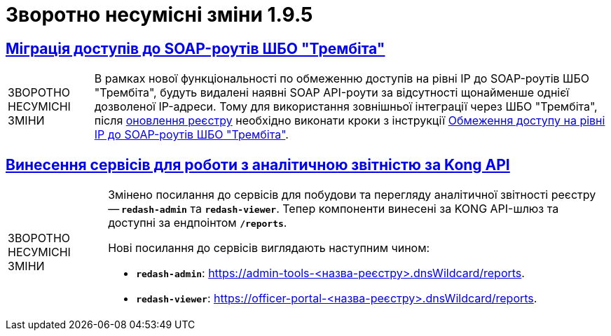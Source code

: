 //:toc: auto
:toclevels:
:toc-title: ЗМІСТ
:sectnums:
:sectnumlevels:
:sectanchors:
:experimental:
:important-caption: ВАЖЛИВО
:note-caption: ПОКРАЩЕНО
:tip-caption: РОЗРОБЛЕНО
:warning-caption: ЗВОРОТНО НЕСУМІСНІ ЗМІНИ
:caution-caption: ІНШЕ
:example-caption: Приклад
//:last-update-label: 24.01.2023
:sectlinks:

= Зворотно несумісні зміни 1.9.5

== Міграція доступів до SOAP-роутів ШБО "Трембіта"

[WARNING]
====
В рамках нової функціональності по обмеженню доступів на рівні IP до SOAP-роутів ШБО "Трембіта", будуть видалені наявні SOAP API-роути за відсутності щонайменше однієї дозволеної IP-адреси. Тому для використання зовнішньої інтеграції через ШБО "Трембіта", після xref:admin:update/update-registry-components.adoc[оновлення реєстру] необхідно виконати кроки з інструкції xref:admin:registry-management/control-plane-soap-api-access-trembita.adoc#control-plane-add-ip[Обмеження доступу на рівні IP до SOAP-роутів ШБО "Трембіта"].
====

== Винесення сервісів для роботи з аналітичною звітністю за Kong API

[WARNING]
====
Змінено посилання до сервісів для побудови та перегляду аналітичної звітності реєстру -- *`redash-admin`* та *`redash-viewer`*. Тепер компоненти винесені за KONG API-шлюз та доступні за ендпоінтом *`/reports`*.

Нові посилання до сервісів виглядають наступним чином:

* *`redash-admin`*: https://admin-tools-<назва-реєстру>.dnsWildcard/reports.

* *`redash-viewer`*: https://officer-portal-<назва-реєстру>.dnsWildcard/reports.
====